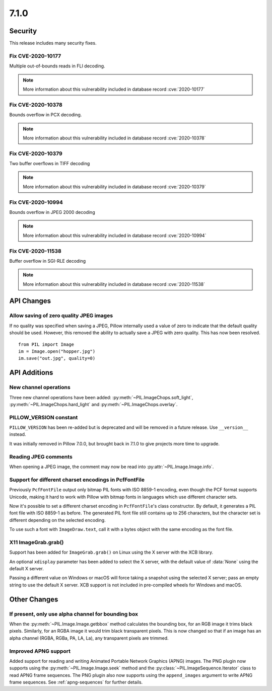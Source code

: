 7.1.0
-----

Security
========

This release includes many security fixes.

Fix CVE-2020-10177
^^^^^^^^^^^^^^^^^^

Multiple out-of-bounds reads in FLI decoding.

.. note:: More information about this vulnerability included in database record :cve:`2020-10177`

Fix CVE-2020-10378
^^^^^^^^^^^^^^^^^^

Bounds overflow in PCX decoding.

.. note:: More information about this vulnerability included in database record :cve:`2020-10378`

Fix CVE-2020-10379
^^^^^^^^^^^^^^^^^^

Two buffer overflows in TIFF decoding

.. note:: More information about this vulnerability included in database record :cve:`2020-10379`

Fix CVE-2020-10994
^^^^^^^^^^^^^^^^^^

Bounds overflow in JPEG 2000 decoding

.. note:: More information about this vulnerability included in database record :cve:`2020-10994`

Fix CVE-2020-11538
^^^^^^^^^^^^^^^^^^

Buffer overflow in SGI-RLE decoding

.. note:: More information about this vulnerability included in database record :cve:`2020-11538`

API Changes
===========

Allow saving of zero quality JPEG images
^^^^^^^^^^^^^^^^^^^^^^^^^^^^^^^^^^^^^^^^

If no quality was specified when saving a JPEG, Pillow internally used a value
of zero to indicate that the default quality should be used. However, this
removed the ability to actually save a JPEG with zero quality. This has now
been resolved. ::

    from PIL import Image
    im = Image.open("hopper.jpg")
    im.save("out.jpg", quality=0)

API Additions
=============

New channel operations
^^^^^^^^^^^^^^^^^^^^^^

Three new channel operations have been added: :py:meth:`~PIL.ImageChops.soft_light`,
:py:meth:`~PIL.ImageChops.hard_light` and :py:meth:`~PIL.ImageChops.overlay`.

PILLOW_VERSION constant
^^^^^^^^^^^^^^^^^^^^^^^

``PILLOW_VERSION`` has been re-added but is deprecated and will be removed in a future
release. Use ``__version__`` instead.

It was initially removed in Pillow 7.0.0, but brought back in 7.1.0 to give projects
more time to upgrade.

Reading JPEG comments
^^^^^^^^^^^^^^^^^^^^^

When opening a JPEG image, the comment may now be read into
:py:attr:`~PIL.Image.Image.info`.

Support for different charset encodings in PcfFontFile
^^^^^^^^^^^^^^^^^^^^^^^^^^^^^^^^^^^^^^^^^^^^^^^^^^^^^^

Previously ``PcfFontFile`` output only bitmap PIL fonts with ISO 8859-1 encoding, even
though the PCF format supports Unicode, making it hard to work with Pillow with bitmap
fonts in languages which use different character sets.

Now it's possible to set a different charset encoding in ``PcfFontFile``'s class
constructor. By default, it generates a PIL font file with ISO 8859-1 as before. The
generated PIL font file still contains up to 256 characters, but the character set is
different depending on the selected encoding.

To use such a font with ``ImageDraw.text``, call it with a bytes object with the same
encoding as the font file.

X11 ImageGrab.grab()
^^^^^^^^^^^^^^^^^^^^
Support has been added for ``ImageGrab.grab()`` on Linux using the X server
with the XCB library.

An optional ``xdisplay`` parameter has been added to select the X server,
with the default value of :data:`None` using the default X server.

Passing a different value on Windows or macOS will force taking a snapshot
using the selected X server; pass an empty string to use the default X server.
XCB support is not included in pre-compiled wheels for Windows and macOS.

Other Changes
=============

If present, only use alpha channel for bounding box
^^^^^^^^^^^^^^^^^^^^^^^^^^^^^^^^^^^^^^^^^^^^^^^^^^^

When the :py:meth:`~PIL.Image.Image.getbbox` method calculates the bounding
box, for an RGB image it trims black pixels. Similarly, for an RGBA image it
would trim black transparent pixels. This is now changed so that if an image
has an alpha channel (RGBA, RGBa, PA, LA, La), any transparent pixels are
trimmed.

Improved APNG support
^^^^^^^^^^^^^^^^^^^^^

Added support for reading and writing Animated Portable Network Graphics (APNG) images.
The PNG plugin now supports using the :py:meth:`~PIL.Image.Image.seek` method and the
:py:class:`~PIL.ImageSequence.Iterator` class to read APNG frame sequences.
The PNG plugin also now supports using the ``append_images`` argument to write APNG frame
sequences. See :ref:`apng-sequences` for further details.
